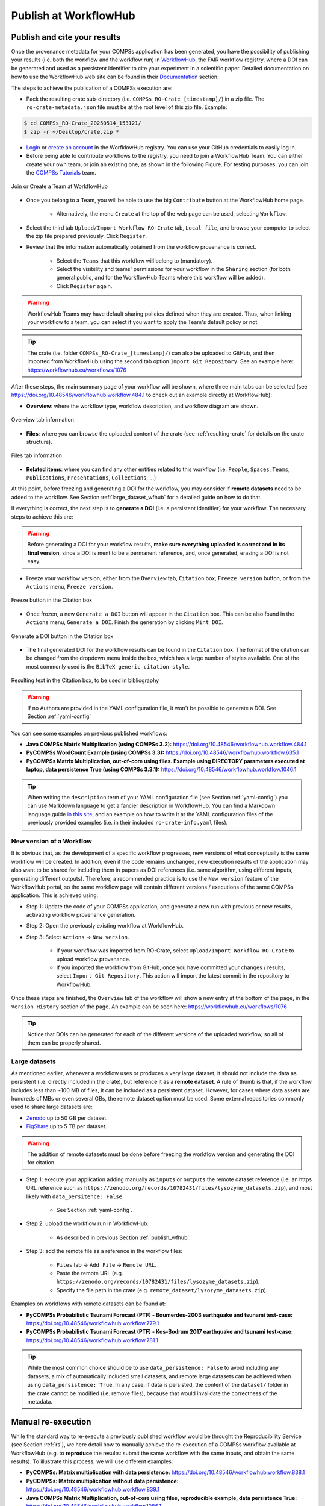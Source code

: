 ----------------------
Publish at WorkflowHub
----------------------

.. _publish_wfhub:

Publish and cite your results
=============================

Once the provenance metadata for your COMPSs application has been generated, you have the possibility of publishing
your results (i.e. both the workflow and the workflow run) in `WorkflowHub <https://workflowhub.eu/>`_, the FAIR
workflow registry, where a DOI can be generated and used as a persistent identifier to cite your experiment in a
scientific paper. Detailed documentation on how to use the WorkflowHub web
site can be found in their `Documentation <https://about.workflowhub.eu/docs/>`_ section.

The steps to achieve the publication of a COMPSs execution are:

- Pack the resulting crate sub-directory (i.e. ``COMPSs_RO-Crate_[timestamp]/``) in a zip file. The ``ro-crate-metadata.json``
  file must be at the root level of this zip file. Example:

.. code-block:: console

    $ cd COMPSs_RO-Crate_20250514_153121/
    $ zip -r ~/Desktop/crate.zip *

- `Login <https://workflowhub.eu/login?return_to=%2Fsignup>`_ or `create an account <https://workflowhub.eu/signup>`_
  in the WorfklowHub registry. You can use your GitHub credentials to easily log in.

- Before being able to contribute workflows to the registry, you need to join a WorkflowHub Team. You can either create
  your own team, or join an existing one, as shown in the following Figure. For testing purposes, you can join the
  `COMPSs Tutorials <https://workflowhub.eu/projects/223>`_ team.

.. figure:: ./Figures/JoinOrCreate.jpg
   :name: Join or Create a Team at WorkflowHub
   :alt: Join or Create
   :align: center
   :width: 90.0%

   Join or Create a Team at WorkflowHub

- Once you belong to a Team, you will be able to use the big ``Contribute`` button at the WorkflowHub home page.

    - Alternatively, the menu ``Create`` at the top of the web page can be used, selecting ``Workflow``.

- Select the third tab ``Upload/Import Workflow RO-Crate`` tab, ``Local file``, and browse your computer to select the zip file
  prepared previously. Click ``Register``.

- Review that the information automatically obtained from the workflow provenance is correct.

    - Select the ``Teams`` that this workflow will belong to (mandatory).
    - Select the visibility and teams' permissions for your workflow in the ``Sharing`` section (for both general public, and for the WorkflowHub Teams where this workflow will be added).
    - Click ``Register`` again.

.. WARNING::

    WorkflowHub Teams may have default sharing policies defined when they are created. Thus, when linking your
    workflow to a team, you can select if you want to apply the Team's default policy or not.

.. TIP::

    The crate (i.e. folder ``COMPSs_RO-Crate_[timestamp]/``) can also be uploaded to GitHub, and then imported from
    WorkflowHub using the second tab option ``Import Git Repository``. See an example here: https://workflowhub.eu/workflows/1076

After these steps, the main summary page of your workflow will be shown, where three main tabs can be selected
(see https://doi.org/10.48546/workflowhub.workflow.484.1 to check out an example directly at WorkflowHub):

- **Overview**: where the workflow type, workflow description, and workflow diagram are shown.

.. figure:: ./Figures/WH_overview.png
   :name: Overview
   :alt: Overview
   :align: center
   :width: 90.0%

   Overview tab information

- **Files**: where you can browse the uploaded content of the crate (see :ref:`resulting-crate`
  for details on the crate structure).

.. figure:: ./Figures/WH_files.png
   :name: Files
   :alt: Files
   :align: center
   :width: 90.0%

   Files tab information

- **Related items**: where you can find any other entities related to this workflow (i.e. ``People``, ``Spaces``,
  ``Teams``, ``Publications``, ``Presentations``, ``Collections``, ...)

At this point, before freezing and generating a DOI for the workflow, you may consider if **remote datasets** need
to be added to the workflow. See Section :ref:`large_dataset_wfhub`
for a detailed guide on how to do that.

If everything is correct, the next step is to **generate a DOI** (i.e. a persistent identifier) for your workflow.
The necessary steps to achieve this are:

.. WARNING::

    Before generating a DOI for your workflow results, **make sure everything uploaded is correct and in its final version**,
    since a DOI is ment to be a permanent reference, and, once generated, erasing a DOI is not easy.

- Freeze your workflow version, either from the ``Overview`` tab, ``Citation`` box, ``Freeze version`` button, or from the
  ``Actions`` menu, ``Freeze version``.

.. figure:: ./Figures/WH_freeze.png
   :name: Freeze
   :alt: Freeze
   :align: center
   :width: 25.0%

   Freeze button in the Citation box

- Once frozen, a new ``Generate a DOI`` button will appear in the ``Citation`` box. This can be also found in the
  ``Actions`` menu, ``Generate a DOI``. Finish the generation by clicking ``Mint DOI``.

.. figure:: ./Figures/WH_DOI.png
   :name: DOI
   :alt: DOI
   :align: center
   :width: 25.0%

   Generate a DOI button in the Citation box

- The final generated DOI for the workflow results can be found in the ``Citation`` box. The format of the citation
  can be changed from the dropdown menu inside the box, which has a large number of styles available. One of the most
  commonly used is the ``BibTeX generic citation style``.

.. figure:: ./Figures/WH_citation.png
   :name: Citation
   :alt: Citation
   :align: center
   :width: 25.0%

   Resulting text in the Citation box, to be used in bibliography

.. WARNING::

    If no Authors are provided in the YAML configuration file, it won't be possible to generate a DOI.
    See Section :ref:`yaml-config`

You can see some examples on previous published workflows:

- **Java COMPSs Matrix Multiplication (using COMPSs 3.2):** https://doi.org/10.48546/workflowhub.workflow.484.1

- **PyCOMPSs WordCount Example (using COMPSs 3.3):** https://doi.org/10.48546/workflowhub.workflow.635.1

- **PyCOMPSs Matrix Multiplication, out-of-core using files. Example using DIRECTORY parameters executed at laptop,
  data persistence True (using COMPSs 3.3.1):** https://doi.org/10.48546/workflowhub.workflow.1046.1

.. TIP::

    When writing the ``description`` term of your YAML configuration file (see Section :ref:`yaml-config`)
    you can use Markdown language to get a fancier description in WorkflowHub. You can find a Markdown language guide
    `in this site <https://simplemde.com/markdown-guide>`_, and an example on how to write it at the YAML configuration files
    of the previously provided examples (i.e. in their included ``ro-crate-info.yaml`` files).

New version of a Workflow
-------------------------

It is obvious that, as the development of a specific workflow progresses, new versions of what conceptually is the same workflow will be
created. In addition, even if the code remains unchanged, new execution results of the application may also want to be shared
for including them in papers as DOI references (i.e. same algorithm, using different inputs, generating different outputs).
Therefore, a recommended practice is to use the ``New version`` feature of the WorkflowHub portal, so the same workflow
page will contain different versions / executions of the same COMPSs application. This is achieved using:

- Step 1: Update the code of your COMPSs application, and generate a new run with previous or new results, activating workflow
  provenance generation.
- Step 2: Open the previously existing workflow at WorkflowHub.
- Step 3: Select ``Actions`` -> ``New version``.

    - If your workflow was imported from RO-Crate, select ``Upload/Import Workflow RO-Crate`` to upload workflow provenance.
    - If you imported the workflow from GitHub, once you have committed your changes / results, select ``Import Git Repository``.
      This action will import the latest commit in the repository to WorkflowHub.

Once these steps are finished, the ``Overview`` tab of the workflow will show a new entry at the bottom of the page, in
the ``Version History`` section of the page. An example can be seen here: https://workflowhub.eu/workflows/1076

.. TIP::

    Notice that DOIs can be generated for each of the different versions of the uploaded workflow, so all of them can
    be properly shared.


.. _large_dataset_wfhub:

Large datasets
--------------

As mentioned earlier, whenever a workflow uses or produces a very large dataset, it should not include the data as persistent
(i.e. directly included in the crate), but reference it as a **remote dataset**. A rule of thumb is that, if the workflow
includes less than ~100 MB of files, it can be included as a persistent dataset. However, for cases where data assets
are hundreds of MBs or even several GBs, the remote dataset option must be used. Some external repositories commonly
used to share large datasets are:

- `Zenodo <https://zenodo.org/>`_ up to 50 GB per dataset.
- `FigShare <https://figshare.com/>`_ up to 5 TB per dataset.

.. WARNING::

    The addition of remote datasets must be done before freezing the workflow version and generating the DOI for citation.

- Step 1: execute your application adding manually as ``inputs`` or ``outputs`` the remote dataset reference (i.e. an
  https URL reference such as ``https://zenodo.org/records/10782431/files/lysozyme_datasets.zip``), and most likely with
  ``data_persitence: False``.

    - See Section :ref:`yaml-config`.

- Step 2: upload the workflow run in WorkflowHub.

    - As described in previous Section :ref:`publish_wfhub`.

- Step 3: add the remote file as a reference in the workflow files:

    - ``Files`` tab -> ``Add File`` -> ``Remote URL``.
    - Paste the remote URL (e.g. ``https://zenodo.org/records/10782431/files/lysozyme_datasets.zip``).
    - Specify the file path in the crate (e.g. ``remote_dataset/lysozyme_datasets.zip``).

Examples on workflows with remote datasets can be found at:

- **PyCOMPSs Probabilistic Tsunami Forecast (PTF) - Boumerdes-2003 earthquake and tsunami test-case:** https://doi.org/10.48546/workflowhub.workflow.779.1

- **PyCOMPSs Probabilistic Tsunami Forecast (PTF) - Kos-Bodrum 2017 earthquake and tsunami test-case:** https://doi.org/10.48546/workflowhub.workflow.781.1

.. TIP::

    While the most common choice should be to use ``data_persistence: False`` to avoid including any datasets, a mix of
    automatically included small datasets, and remote large datasets can be achieved when using ``data_persistence: True``.
    In any case, if data is persisted, the content of the ``dataset/`` folder in the crate cannot be modified (i.e. remove
    files), because that would invalidate the correctness of the metadata.


Manual re-execution
===================

While the standard way to re-execute a previously published workflow would be throught the Reproducibility Service (see Section :ref:`rs`),
we here detail how to manually achieve the re-execution of a COMPSs workflow available at WorkflowHub (e.g. to **reproduce** the results: submit the same 
workflow with the same inputs, and obtain the same results). To illustrate this process, we will use different examples:

- **PyCOMPSs: Matrix multiplication with data persistence:** https://doi.org/10.48546/workflowhub.workflow.838.1

- **PyCOMPSs: Matrix multiplication without data persistence:** https://doi.org/10.48546/workflowhub.workflow.839.1

- **Java COMPSs Matrix Multiplication, out-of-core using files, reproducible example, data persistence True:** https://doi.org/10.48546/workflowhub.workflow.1086.1

- **Java COMPSs Matrix Multiplication, out-of-core using files, reproducible example, data persistence False, MareNostrum V:** https://doi.org/10.48546/workflowhub.workflow.1088.1

.. tabs::

  .. tab:: WITH data persistence

    When ``data_persistence`` is enabled, input and output datasets required or generated by the workflow are included in the crate.
    This makes reproducibility easier, but it is only convenient when datasets are of a reasonable size (e.g. tenths of MBs).

    .. tabs::

      .. tab:: PyCOMPSs application

        - Click the DOI link of the workflow you want to re-execute (e.g. https://doi.org/10.48546/workflowhub.workflow.838.1).
        - Click on ``Download RO-Crate``. The crate of the corresponding workflow will be downloaded to your machine (e.g. in ``~/Downloads/``).
        - Move and unzip the file in a new folder.

        .. code-block:: console

          $ mkdir ~/workflow-838-1/
          $ mv ~/Downloads/workflow-838-1.crate.zip ~/workflow-838-1/
          $ cd ~/workflow-838-1/
          $ unzip workflow-838-1.crate.zip

        - Create a ``new_outputs/`` folder to avoid overwriting the included ``dataset/outputs/``.

        .. code-block:: console

          $ mkdir new_outputs/

        - Inspect the submission command, and re-execute the application adapting the flags and parameters. Avoid overwriting the original outputs of the application.

        .. code-block:: console

          $ cat compss_submission_command_line.txt
            runcompss --provenance=matmul_reproducibility.yaml --python_interpreter=/Users/rsirvent/.pyenv/shims/python3 --cpu_affinity=disabled src/matmul_files.py inputs/ outputs/
          $ runcompss application_sources/src/matmul_files.py dataset/inputs/ new_outputs/

        - Once the execution is finished, compare the new outputs generated with the outputs included in the crate.

        .. code-block:: console

          $ diff new_outputs/ dataset/outputs/

      .. tab:: Java COMPSs application

        - Click the DOI link of the workflow you want to re-execute (e.g. https://doi.org/10.48546/workflowhub.workflow.1086.1).
        - Click on ``Download RO-Crate``. The crate of the corresponding workflow will be downloaded to your machine (e.g. in ``~/Downloads/``).
        - Move and unzip the file in a new folder.

        .. code-block:: console

          $ mkdir ~/workflow-1086-1/
          $ mv ~/Downloads/workflow-684-1.crate.zip ~/workflow-1086-1/
          $ cd ~/workflow-1086-1/
          $ unzip workflow-1086-1.crate.zip

        - Create a ``new_outputs/`` folder to avoid overwriting the included ``dataset/outputs/``.

        .. code-block:: console

          $ mkdir new_outputs/

        - If needed, generate a ``jar`` file from the ``.java`` source files. Either using Maven:

        .. code-block:: console

          $ cd application_sources/
          $ mvn clean package
          $ cd ..

        or compiling the sources with ``javac``.

        .. code-block:: console

          $ cd application_sources/
          $ find * -name "*.java" > sources.txt
          $ javac -d bin/ @sources.txt
          $ jar cf jar/matmul.jar bin/
          $ cd ..

        - Inspect the submission command, and re-execute the application adapting the flags and parameters. Avoid overwriting the original outputs of the application.

        .. code-block:: console

          $ cat compss_submission_command_line.txt
            runcompss --python_interpreter=/Users/rsirvent/.pyenv/shims/python3 --cpu_affinity=disabled --provenance=java_matmul_reproducible.yaml --classpath=jar/matmul.jar matmul.files.Matmul inputs/ outputs/
          $ runcompss --classpath=application_sources/jar/matmul.jar matmul.files.Matmul dataset/inputs/ new_outputs/

        - Once the execution is finished, compare the new outputs generated with the outputs included in the crate.

        .. code-block:: console

          $ diff new_outputs/ dataset/outputs/


  .. tab:: WITHOUT data persistence

    When ``data_persistence`` is disabled, the common use case is to re-execute the application in the exact same machine where
    the original run was made (e.g. a supercomputer or a cluster). This may be required for reproducing applications that need
    specific hardware to run, or to avoid moving large datasets to a different machine by using the machine where data
    is located.

    .. tabs::

      .. tab:: PyCOMPSs application

        - Click the DOI link of the workflow you want to re-execute (e.g. https://doi.org/10.48546/workflowhub.workflow.839.1).
        - Click on ``Download RO-Crate``. The crate of the corresponding workflow will be downloaded to your machine (e.g. in ``~/Downloads/``).
        - Move and unzip the file in a new folder in the target machine (i.e. the machine where the workflow was executed
          or where the datasets are accessible from, e.g. ``glogin2.bsc.es``).

        .. code-block:: console

          $ scp ~/Downloads/workflow-839-1.crate.zip bsc019057@glogin2.bsc.es:~
            workflow-839-1.crate.zip                            100%   19KB 333.4KB/s   00:00
          $ ssh bsc019057@glogin2.bsc.es

          $ mkdir ~/workflow-839-1/
          $ mv ~/workflow-839-1.crate.zip ~/workflow-839-1/
          $ cd ~/workflow-839-1/
          $ unzip workflow-839-1.crate.zip

        - Create a new_outputs/ folder for your re-execution results.

        .. code-block:: console

          $ mkdir new_outputs/

        - Inspect the submission command to understand the flags passed to submit the application.

        .. code-block:: console

          $ cat compss_submission_command_line.txt
            enqueue_compss --provenance=matmul_reproducibility_no_persistence.yaml --project_name=bsc19 --qos=gp_debug --num_nodes=1 --job_name=matmul-DP --lang=python --log_level=debug --summary --exec_time=5 /home/bsc/bsc019057/WorkflowHub/reproducible_matmul/src/matmul_files.py inputs/ outputs/

        - Inspect the ``ro-crate-metadata.json`` metadata file.

            - Search for the ``CreateAction`` section, ``object`` term to see location of input files.
            - Search for the ``CreateAction`` section, ``result`` term to see location of output files.
            - You need to ensure you have the corresponding permissions to access the specified locations.
            - Optionally, you can verify the ``contentSize`` and ``dateModified`` for each input file, to ensure the
              files in the path referenced match the ones used when the application was originally run.

        - Re-execute the application adapting the flags and parameters to submit the application. Avoid overwriting the original outputs of the application.

        .. code-block:: console

          $ enqueue_compss --project_name=bsc19 --qos=gp_debug --num_nodes=1 --job_name=matmul-DP --lang=python --log_level=debug --summary --exec_time=5 $(pwd)/application_sources/src/matmul_files.py /gpfs/home/bsc/bsc019057/WorkflowHub/reproducible_matmul/inputs/ new_outputs/

        - Once the execution is finished, compare the new outputs generated with the outputs referenced in the crate.

        .. code-block:: console

          $ diff new_outputs/ /gpfs/home/bsc/bsc019057/WorkflowHub/reproducible_matmul/outputs/

      .. tab:: Java COMPSs application

        - Click the DOI link of the workflow you want to re-execute (e.g. https://doi.org/10.48546/workflowhub.workflow.1088.1).
        - Click on ``Download RO-Crate``. The crate of the corresponding workflow will be downloaded to your machine (e.g. in ``~/Downloads/``).
        - Move and unzip the file in a new folder in the target machine (i.e. the machine where the workflow was executed
          or where the datasets are accessible from, e.g. ``glogin2.bsc.es``).

        .. code-block:: console

          $ scp ~/Downloads/workflow-1088-1.crate.zip bsc019057@glogin2.bsc.es:~
            workflow-1088-1.crate.zip                            100%   19KB 333.4KB/s   00:00
          $ ssh bsc019057@glogin2.bsc.es

          $ mkdir ~/workflow-1088-1/
          $ mv ~/workflow-1088-1.crate.zip ~/workflow-1088-1/
          $ cd ~/workflow-1088-1/
          $ unzip workflow-1088-1.crate.zip

        - Create a new_outputs/ folder for your re-execution results.

        .. code-block:: console

          $ mkdir new_outputs/

        - If needed, generate a ``jar`` file from the ``.java`` source files. Either using Maven:

        .. code-block:: console

          $ cd application_sources/
          $ mvn clean package
          $ cd ..

        or compiling the sources with ``javac``.

        .. code-block:: console

          $ cd application_sources/
          $ find * -name "*.java" > sources.txt
          $ javac -d bin/ @sources.txt
          $ jar cf jar/matmul.jar bin/
          $ cd ..

        - Inspect the submission command to understand the flags passed to submit the application.

        .. code-block:: console

          $ cat compss_submission_command_line.txt
            enqueue_compss --provenance=java_matmul_reproducible_mn5.yaml --project_name=bsc19 --qos=gp_debug --num_nodes=1 --job_name=matmul --summary --exec_time=5 --classpath=jar/matmul.jar matmul.files.Matmul /gpfs/projects/bsc19/bsc019057/matmul_java_datasets/inputs/ /gpfs/projects/bsc19/bsc019057/matmul_java_datasets/outputs/

        - Inspect the ``ro-crate-metadata.json`` metadata file.

            - Search for the ``CreateAction`` section, ``object`` term to see location of input files.
            - Search for the ``CreateAction`` section, ``result`` term to see location of output files.
            - You need to ensure you have the corresponding permissions to access the specified locations.
            - Optionally, you can verify the ``contentSize`` and ``dateModified`` for each input file, to ensure the
              files in the path referenced match the ones used when the application was originally run.

        - Re-execute the application adapting the flags and parameters to submit the application. Avoid overwriting the original outputs of the application.

        .. code-block:: console

          $ enqueue_compss --project_name=bsc19 --qos=gp_debug --num_nodes=1 --job_name=matmul --summary --exec_time=5 --classpath=application_sources/jar/matmul.jar matmul.files.Matmul /gpfs/projects/bsc19/bsc019057/matmul_java_datasets/inputs/ new_outputs/

        - Once the execution is finished, compare the new outputs generated with the outputs referenced in the crate.

        .. code-block:: console

          $ diff new_outputs/ /gpfs/projects/bsc19/bsc019057/matmul_java_datasets/outputs

  .. tab:: With REMOTE datasets

    For large or extremely large datasets (e.g. hundreds of MBs, several GBs), the most convenient way is to upload them
    to a public dataset repository (e.g. `Zenodo <https://zenodo.org/>`_) and reference them as ``remote datasets`` related
    to the workflow. See Section :ref:`large_dataset_wfhub`
    to learn this process more in detail.

    Remote datasets may be commonly included in applications that set ``data_persistence`` to ``False``. The idea is that the files
    that were not originally persisted are packaged and uploaded to an external repository. However, remote files can also be added
    manually using the WorkflowHub interface for any kind of application, thus not only applications without persisted data
    may include remote datasets. Because of that, we will describe here the preliminary step of downloading and preparing
    remote datasets, but the execution process will be the one described in the corresponding tab in this table (i.e. with
    or without data persistence, using PyCOMPSs or Java COMPSs).

    - Click the DOI link of the workflow you want to re-execute (e.g. **Lysozyme in Water with REMOTE DATASET**).
    - Download any remote dataset referenced as such:

      - Browse the ``Files`` tab of the workflow in WorkflowHub.
    - Place the datasets in your preferred location, for instance a sub-folder ``remote_dataset/`` inside the downloaded workflow
      folder.
    - Go to your corresponding reexecution tab, and follow the instructions. Fix any path needed with the newly
      ``remote_dataset/`` created path.


.. WARNING::

    If the application includes hardcoded paths, they will need to be manually modified in the code. However, in most
    of the cases, if the application has relative paths hardcoded, the ``application_sources/`` folder could be used as
    the working directory (i.e. the folder from where you run your COMPSs application).

As seen in the examples above, the steps to reproduce a COMPSs workflow vary depending if the
crate package downloaded includes the datasets (i.e. it
has a ``dataset/`` sub-folder). This is achieved when ``data_persistence`` is set to ``True`` in the
YAML configuration file. Thus, the data preparation step will change depending on the availability of the dataset
needed for the workflow execution. In addition, any external third party software used in the application (e.g.
simulators, auxiliary libraries and packages, ...), must be made available in the new execution environment. For
simplicity, we will not go into the details on how to deal with this environment preparation and we will assume the
target environment has all software dependencies ready to be used.

While the reproducibility process of a COMPSs workflow is quite manual at the moment, we plan to automate it using
workflow provenance with the COMPSs CLI (see Section :ref:`Sections/08_PyCOMPSs_CLI:PyCOMPSs CLI`). Anyway, reproducing
executions in the same machine as the one in the published run (e.g. using the same supercomputer) should be quite straightforward,
since the metadata may include references to the location of the inputs and outputs of the workflow. Therefore, the only
requirement to reproduce a run would be to have access granted to the location where the inputs are.

